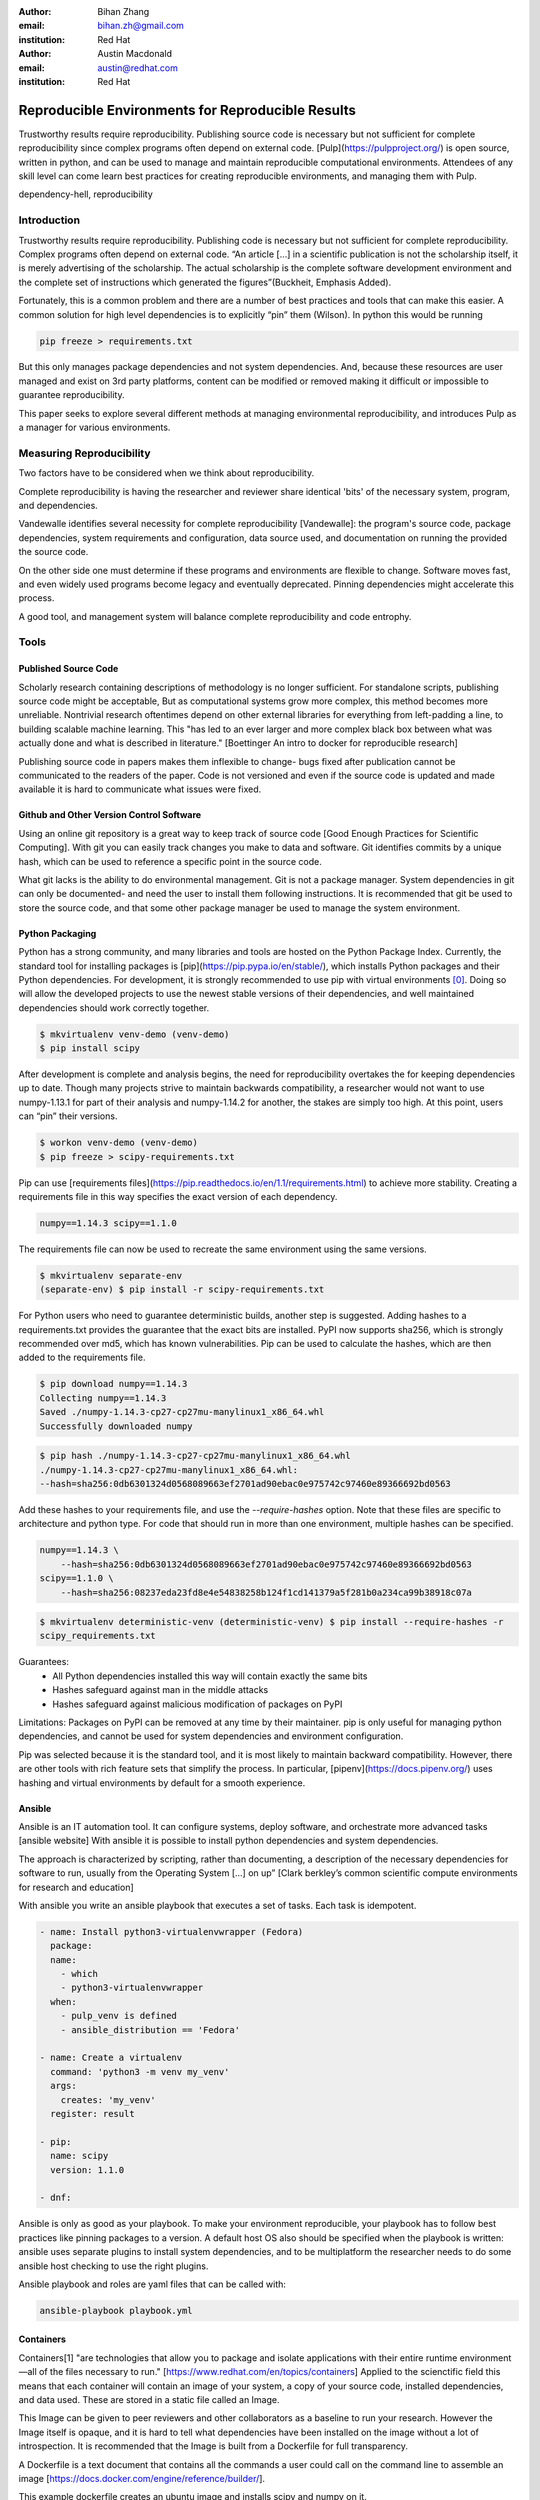 :author: Bihan Zhang
:email: bihan.zh@gmail.com
:institution: Red Hat

:author: Austin Macdonald
:email: austin@redhat.com
:institution: Red Hat


--------------------------------------------------
Reproducible Environments for Reproducible Results
--------------------------------------------------

.. class:: abstract

   Trustworthy results require reproducibility. Publishing source code is
   necessary but not sufficient for complete reproducibility since complex
   programs often depend on external code. [Pulp](https://pulpproject.org/) is
   open source, written in python, and can be used to manage and maintain
   reproducible computational environments. Attendees of any skill level can
   come learn best practices for creating reproducible environments, and
   managing them with Pulp.


.. class:: keywords

   dependency-hell, reproducibility


Introduction
============

Trustworthy results require reproducibility. Publishing code is necessary but
not sufficient for complete reproducibility. Complex programs often depend on
external code. “An article […] in a scientific publication is not the
scholarship itself, it is merely advertising of the scholarship. The actual
scholarship is the complete software development environment and the complete
set of instructions which generated the figures”(Buckheit, Emphasis Added).

Fortunately, this is a common problem and there are a number of best practices
and tools that can make this easier. A common solution for high level
dependencies is to explicitly “pin” them (Wilson). In python this would be
running

.. code-block:: bash

   pip freeze > requirements.txt


But this only manages package dependencies and not system dependencies. And,
because these resources are user managed and exist on 3rd party platforms,
content can be modified or removed making it difficult or impossible to
guarantee reproducibility.

This paper seeks to explore several different methods at managing environmental
reproducibility, and introduces Pulp as a manager for various environments.


Measuring Reproducibility
=========================

Two factors have to be considered when we think about reproducibility.

Complete reproducibility is having the researcher and reviewer share identical
'bits' of the necessary system, program, and dependencies.

Vandewalle identifies several necessity for complete reproducibility
[Vandewalle]: the program's source code, package dependencies, system
requirements and configuration, data source used, and documentation on running
the provided the source code.

On the other side one must determine if these programs and environments are
flexible to change. Software moves fast, and even widely used programs become
legacy and eventually deprecated. Pinning dependencies might accelerate this
process.

A good tool, and management system will balance complete reproducibility and
code entrophy.

Tools
=====

Published Source Code
---------------------

Scholarly research containing descriptions of methodology is no longer
sufficient.  For standalone scripts, publishing source code might be
acceptable, But as computational systems grow more complex, this method becomes
more unreliable. Nontrivial research oftentimes depend on other external
libraries for everything from left-padding a line, to building scalable machine
learning. This "has led to an ever larger and more complex black box between
what was actually done and what is described in literature." [Boettinger An
intro to docker for reproducible research]

Publishing source code in papers makes them inflexible to change- bugs fixed
after publication cannot be communicated to the readers of the paper. Code is
not versioned and even if the source code is updated and made available it is
hard to communicate what issues were fixed.

Github and Other Version Control Software
-----------------------------------------

Using an online git repository is a great way to keep track of source code
[Good Enough Practices for Scientific Computing].  With git you can easily
track changes you make to data and software. Git identifies commits by a unique
hash, which can be used to reference a specific point in the source code.

What git lacks is the ability to do environmental management.  Git is not a
package manager. System dependencies in git can only be documented- and need
the user to install them following instructions.  It is recommended that git be
used to store the source code, and that some other package manager be used to
manage the system environment.

Python Packaging
----------------

Python has a strong community, and many libraries and tools are hosted on the
Python Package Index.  Currently, the standard tool for installing packages is
[pip](https://pip.pypa.io/en/stable/), which installs Python packages and their
Python dependencies. For development, it is strongly recommended to use pip
with virtual environments [0]_. Doing so will allow the developed
projects to use the newest stable versions of their dependencies, and well
maintained dependencies should work correctly together.

.. code-block:: bash

   $ mkvirtualenv venv-demo (venv-demo)
   $ pip install scipy

After development is complete and analysis begins, the need for reproducibility
overtakes the for keeping dependencies up to date. Though many projects strive
to maintain backwards compatibility, a researcher would not want to use
numpy-1.13.1 for part of their analysis and numpy-1.14.2 for another, the
stakes are simply too high. At this point, users can “pin” their versions.

.. code-block:: bash

   $ workon venv-demo (venv-demo)
   $ pip freeze > scipy-requirements.txt

Pip can use [requirements
files](https://pip.readthedocs.io/en/1.1/requirements.html) to achieve more
stability. Creating a requirements file in this way specifies the exact version
of each dependency.

.. code-block:: bash

   numpy==1.14.3 scipy==1.1.0

The requirements file can now be used to recreate the same environment using
the same versions.

.. code-block:: bash

   $ mkvirtualenv separate-env
   (separate-env) $ pip install -r scipy-requirements.txt

For Python users who need to guarantee deterministic builds, another step is
suggested. Adding hashes to a requirements.txt provides the guarantee that the
exact bits are installed. PyPI now supports sha256, which is strongly
recommended over md5, which has known vulnerabilities. Pip can be used to
calculate the hashes, which are then added to the requirements file.

.. code-block:: bash

   $ pip download numpy==1.14.3
   Collecting numpy==1.14.3
   Saved ./numpy-1.14.3-cp27-cp27mu-manylinux1_x86_64.whl
   Successfully downloaded numpy

.. code-block:: bash

   $ pip hash ./numpy-1.14.3-cp27-cp27mu-manylinux1_x86_64.whl
   ./numpy-1.14.3-cp27-cp27mu-manylinux1_x86_64.whl:
   --hash=sha256:0db6301324d0568089663ef2701ad90ebac0e975742c97460e89366692bd0563

Add these hashes to your requirements file, and use the `--require-hashes`
option. Note that these files are specific to architecture and python type. For
code that should run in more than one environment, multiple hashes can be
specified.

.. code-block:: bash

   numpy==1.14.3 \
       --hash=sha256:0db6301324d0568089663ef2701ad90ebac0e975742c97460e89366692bd0563
   scipy==1.1.0 \
       --hash=sha256:08237eda23fd8e4e54838258b124f1cd141379a5f281b0a234ca99b38918c07a

.. code-block:: bash

   $ mkvirtualenv deterministic-venv (deterministic-venv) $ pip install --require-hashes -r
   scipy_requirements.txt

Guarantees:
 - All Python dependencies installed this way will contain exactly the same
   bits
 - Hashes safeguard against man in the middle attacks
 - Hashes safeguard against malicious modification of packages on PyPI

Limitations: Packages on PyPI can be removed at any time by their maintainer.
pip is only useful for managing python dependencies, and cannot be used for
system dependencies and environment configuration.

Pip was selected because it is the standard tool, and it is most likely to
maintain backward compatibility. However, there are other tools with rich
feature sets that simplify the process. In particular,
[pipenv](https://docs.pipenv.org/) uses hashing and virtual environments by
default for a smooth experience.


Ansible
-------

Ansible is an IT automation tool. It can configure systems, deploy software,
and orchestrate more advanced tasks [ansible website] With ansible it is
possible to install python dependencies and system dependencies.

The approach is characterized by scripting, rather than documenting, a
description of the necessary dependencies for software to run, usually from the
Operating System [...] on up” [Clark berkley’s common scientific compute
environments for research and education]


With ansible you write an ansible playbook that executes a set of tasks. Each
task is idempotent.


.. code-block:: yaml

   - name: Install python3-virtualenvwrapper (Fedora)
     package:
     name:
       - which
       - python3-virtualenvwrapper
     when:
       - pulp_venv is defined
       - ansible_distribution == 'Fedora'

   - name: Create a virtualenv
     command: 'python3 -m venv my_venv'
     args:
       creates: 'my_venv'
     register: result

   - pip:
     name: scipy
     version: 1.1.0

   - dnf:


Ansible is only as good as your playbook. To make your environment
reproducible, your playbook has to follow best practices like pinning packages
to a version. A default host OS also should be specified when the playbook is
written: ansible uses separate plugins to install system dependencies, and to
be multiplatform the researcher needs to do some ansible host checking to use
the right plugins.

Ansible playbook and roles are yaml files that can be called with:

.. code-block:: bash

    ansible-playbook playbook.yml

Containers
----------

Containers[1] "are technologies that allow you to package and isolate
applications with their entire runtime environment—all of the files
necessary to run." [https://www.redhat.com/en/topics/containers]
Applied to the scienctific field this means that each container will contain
an image of your system, a copy of your source code, installed dependencies,
and data used. These are stored in a static file called an Image.

This Image can be given to peer reviewers and other collaborators as a baseline
to run your research. However the Image itself is opaque, and it is hard to tell
what dependencies have been installed on the image without a lot of introspection.
It is recommended that the Image is built from a Dockerfile for full transparency.

A Dockerfile is a text document that contains all the commands a user could call
on the command line to assemble an image [https://docs.docker.com/engine/reference/builder/].

This example dockerfile creates an ubuntu image and installs scipy and numpy on it.

.. code-block:: text

   FROM ubuntu:16.04
   RUN pip --no-cache-dir install scipy numpy


An Dockerfile can be built by running

.. code-block:: bash

   docker run


Note that while the Docker image is immutable, running `docker build` on the
same Dockerfile does not guarantee an identical image. If scipy has been
updated since, the 2nd built image will have a newer version of scipy.

Dockerfiles can be kept in github, and linked to DockerHub so that the
image is rebuilt with every change to the Dockerfile. This is the best of both
worlds- an immutable image is managed by DockerHub, but documentation on how
that image was built is kept under version control.

DockerHub identifies images by their digest, so the chance of collision is low.
Sharing a DockerHub managed image can be done by providing your docker repository
and a tag and digest

.. code-block:: bash

    docker pull internal-registry/my-project@sha256:b2ea388fdbabb22f10f2e9ecccaccf9efc3a11fbd987cf299c79825a65b62751


The downside of Docker Images is that docker is high in entrophy. The Docker
Engine has no long-term support verion [https://github.com/moby/moby/issues/20424].
This could result in `docker load` suddenly not working [https://github.com/moby/moby/issues/20380]
after upgrading system docker to a later version.



Multi Environmental Management
==============================

Pulp
----

Artifactory
-----------

Summary
=======

Acknowledgements
================

References
==========


.. [0] A virtual environment, often abbreviated “virtualenv” or “venv”,
    is an isolated python environments that is used to prevent projects and their
    dependencies from interfering with with each other. Under the hood, virtual
    environments work by managing the PYTHON_PATH (TODO: is this the right var
    name?) Another benefit of virtual environments is that they do not require root
    privileges and are safer to use.


.. [1] Most often people think of docker containers when the word
    container is mentioned. Docker is the most well known, however docker schema,
    and standards are not well documented.  Containers in this case can refer to
    Linux Container which is a superset of Docker Containers, Rkt, LXC, and other
    implementations. While most of the ideas discussed here will be generic
    across containers, the docker container, and DockerHub will be used as
    examples, due largely in part to their popularity.
